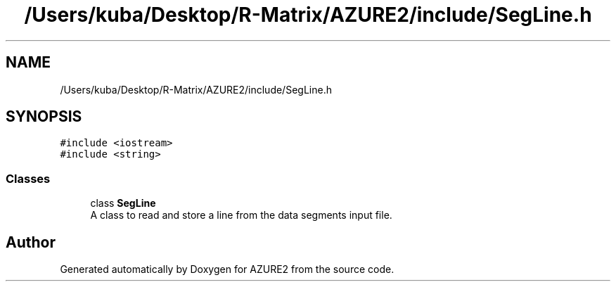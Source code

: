 .TH "/Users/kuba/Desktop/R-Matrix/AZURE2/include/SegLine.h" 3AZURE2" \" -*- nroff -*-
.ad l
.nh
.SH NAME
/Users/kuba/Desktop/R-Matrix/AZURE2/include/SegLine.h
.SH SYNOPSIS
.br
.PP
\fC#include <iostream>\fP
.br
\fC#include <string>\fP
.br

.SS "Classes"

.in +1c
.ti -1c
.RI "class \fBSegLine\fP"
.br
.RI "A class to read and store a line from the data segments input file\&. "
.in -1c
.SH "Author"
.PP 
Generated automatically by Doxygen for AZURE2 from the source code\&.
